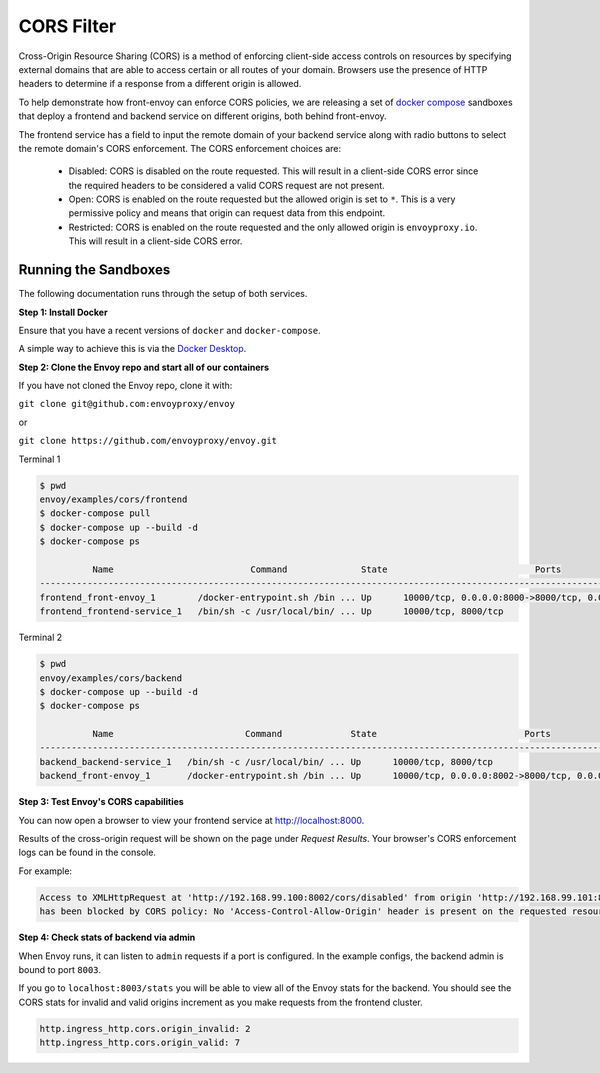 .. _install_sandboxes_cors:

CORS Filter
===========

Cross-Origin Resource Sharing (CORS) is a method of enforcing client-side
access controls on resources by specifying external domains that are able to
access certain or all routes of your domain. Browsers use the presence of HTTP
headers to determine if a response from a different origin is allowed.

To help demonstrate how front-envoy can enforce CORS policies, we are
releasing a set of `docker compose <https://docs.docker.com/compose/>`_ sandboxes
that deploy a frontend and backend service on different origins, both behind
front-envoy.

The frontend service has a field to input the remote domain of your backend
service along with radio buttons to select the remote domain's CORS enforcement.
The CORS enforcement choices are:

  * Disabled: CORS is disabled on the route requested. This will result in a
    client-side CORS error since the required headers to be considered a
    valid CORS request are not present.
  * Open: CORS is enabled on the route requested but the allowed origin is set
    to ``*``. This is a very permissive policy and means that origin can request
    data from this endpoint.
  * Restricted: CORS is enabled on the route requested and the only allowed
    origin is ``envoyproxy.io``. This will result in a client-side CORS error.

Running the Sandboxes
~~~~~~~~~~~~~~~~~~~~~

The following documentation runs through the setup of both services.

**Step 1: Install Docker**

Ensure that you have a recent versions of ``docker`` and ``docker-compose``.

A simple way to achieve this is via the `Docker Desktop <https://www.docker.com/products/docker-desktop>`_.

**Step 2: Clone the Envoy repo and start all of our containers**

If you have not cloned the Envoy repo, clone it with:

``git clone git@github.com:envoyproxy/envoy``

or

``git clone https://github.com/envoyproxy/envoy.git``

Terminal 1

.. code-block:: console

  $ pwd
  envoy/examples/cors/frontend
  $ docker-compose pull
  $ docker-compose up --build -d
  $ docker-compose ps

            Name                          Command              State                            Ports
  ------------------------------------------------------------------------------------------------------------------------------
  frontend_front-envoy_1        /docker-entrypoint.sh /bin ... Up      10000/tcp, 0.0.0.0:8000->8000/tcp, 0.0.0.0:8001->8001/tcp
  frontend_frontend-service_1   /bin/sh -c /usr/local/bin/ ... Up      10000/tcp, 8000/tcp

Terminal 2

.. code-block:: console

  $ pwd
  envoy/examples/cors/backend
  $ docker-compose up --build -d
  $ docker-compose ps

            Name                         Command             State                            Ports
  ----------------------------------------------------------------------------------------------------------------------------
  backend_backend-service_1   /bin/sh -c /usr/local/bin/ ... Up      10000/tcp, 8000/tcp
  backend_front-envoy_1       /docker-entrypoint.sh /bin ... Up      10000/tcp, 0.0.0.0:8002->8000/tcp, 0.0.0.0:8003->8001/tcp

**Step 3: Test Envoy's CORS capabilities**

You can now open a browser to view your frontend service at http://localhost:8000.

Results of the cross-origin request will be shown on the page under *Request Results*.
Your browser's CORS enforcement logs can be found in the console.

For example:

.. code-block:: console

  Access to XMLHttpRequest at 'http://192.168.99.100:8002/cors/disabled' from origin 'http://192.168.99.101:8000'
  has been blocked by CORS policy: No 'Access-Control-Allow-Origin' header is present on the requested resource.

**Step 4: Check stats of backend via admin**

When Envoy runs, it can listen to ``admin`` requests if a port is configured. In the example
configs, the backend admin is bound to port ``8003``.

If you go to ``localhost:8003/stats`` you will be able to view
all of the Envoy stats for the backend. You should see the CORS stats for
invalid and valid origins increment as you make requests from the frontend cluster.

.. code-block:: none

  http.ingress_http.cors.origin_invalid: 2
  http.ingress_http.cors.origin_valid: 7

